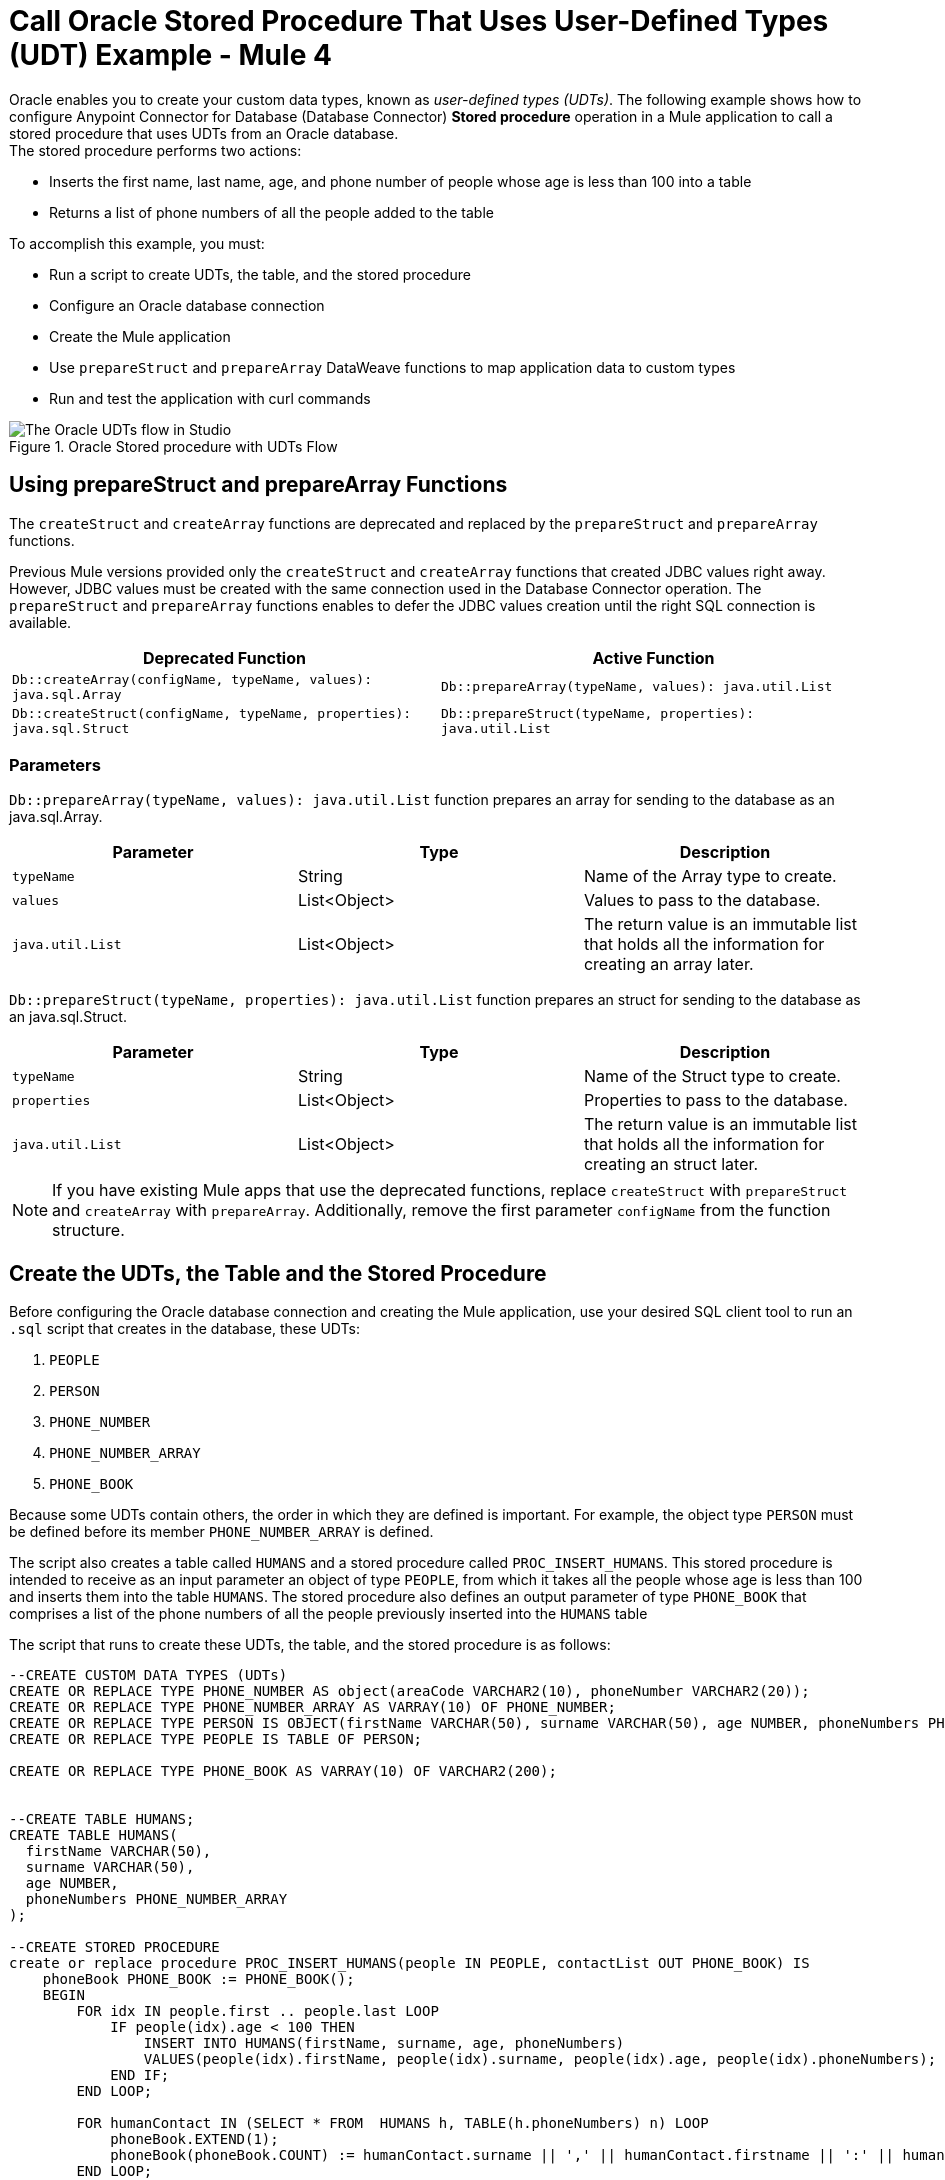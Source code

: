 = Call Oracle Stored Procedure That Uses User-Defined Types (UDT) Example - Mule 4

Oracle enables you to create your custom data types, known as _user-defined types (UDTs)_. The following example shows how to configure Anypoint Connector for Database (Database Connector) *Stored procedure* operation in a Mule application to call a stored procedure that uses UDTs from an Oracle database. +
The stored procedure performs two actions: +

* Inserts the first name, last name, age, and phone number of people whose age is less than 100 into a table
* Returns a list of phone numbers of all the people added to the table

To accomplish this example, you must: +

* Run a script to create UDTs, the table, and the stored procedure
* Configure an Oracle database connection
* Create the Mule application
* Use `prepareStruct` and `prepareArray` DataWeave functions to map application data to custom types
* Run and test the application with curl commands

.Oracle Stored procedure with UDTs Flow
image::database-oracle-udt-flow.png[The Oracle UDTs flow in Studio]


== Using prepareStruct and prepareArray Functions

The `createStruct` and `createArray` functions are deprecated and replaced by the `prepareStruct` and `prepareArray` functions.

Previous Mule versions provided only the `createStruct` and `createArray` functions that created JDBC values right away. However, JDBC values must be created with the same connection used in the Database Connector operation. The `prepareStruct` and `prepareArray` functions enables to defer the JDBC values creation until the right SQL connection is available.

[%header,%cols]
|===
| Deprecated Function | Active Function
| `Db::createArray(configName, typeName, values): java.sql.Array` | `Db::prepareArray(typeName, values): java.util.List`
| `Db::createStruct(configName, typeName, properties): java.sql.Struct` | `Db::prepareStruct(typeName, properties): java.util.List`
|===

=== Parameters

`Db::prepareArray(typeName, values): java.util.List` function prepares an array for sending to the database as an java.sql.Array.

[%header,%cols]
|===
| Parameter | Type | Description
| `typeName` | String | Name of the Array type to create.
| `values` | List<Object> | Values to pass to the database.
| `java.util.List` | List<Object> | The return value is an immutable list that holds all the information for creating an array later.
|===

`Db::prepareStruct(typeName, properties): java.util.List` function prepares an struct for sending to the database as an java.sql.Struct.

[%header,%cols]
|===
| Parameter | Type | Description
| `typeName` | String | Name of the Struct type to create.
| `properties` | List<Object> | Properties to pass to the database.
| `java.util.List` | List<Object> | The return value is an immutable list that holds all the information for creating an struct later.
|===

[NOTE]
If you have existing Mule apps that use the deprecated functions, replace  `createStruct` with `prepareStruct` and `createArray` with `prepareArray`. Additionally, remove the first parameter `configName` from the function structure.


== Create the UDTs, the Table and the Stored Procedure

Before configuring the Oracle database connection and creating the Mule application, use your desired SQL client tool to run an `.sql` script that creates in the database, these UDTs:

. `PEOPLE`
. `PERSON`
. `PHONE_NUMBER`
. `PHONE_NUMBER_ARRAY`
. `PHONE_BOOK`

Because some UDTs contain others, the order in which they are defined is important. For example, the object type `PERSON` must be defined before its member `PHONE_NUMBER_ARRAY` is defined.

The script also creates a table called `HUMANS` and a stored procedure called `PROC_INSERT_HUMANS`. This stored procedure is intended to receive as an input parameter an object of type `PEOPLE`, from which it takes all the people whose age is less than 100 and inserts them into the table `HUMANS`. The stored procedure also defines an output parameter of type `PHONE_BOOK` that comprises a list of the phone numbers of all the people previously inserted into the `HUMANS` table

The script that runs to create these UDTs, the table, and the stored procedure is as follows:

[source,xml,linenums]
----

--CREATE CUSTOM DATA TYPES (UDTs)
CREATE OR REPLACE TYPE PHONE_NUMBER AS object(areaCode VARCHAR2(10), phoneNumber VARCHAR2(20));
CREATE OR REPLACE TYPE PHONE_NUMBER_ARRAY AS VARRAY(10) OF PHONE_NUMBER;
CREATE OR REPLACE TYPE PERSON IS OBJECT(firstName VARCHAR(50), surname VARCHAR(50), age NUMBER, phoneNumbers PHONE_NUMBER_ARRAY);
CREATE OR REPLACE TYPE PEOPLE IS TABLE OF PERSON;

CREATE OR REPLACE TYPE PHONE_BOOK AS VARRAY(10) OF VARCHAR2(200);


--CREATE TABLE HUMANS;
CREATE TABLE HUMANS(
  firstName VARCHAR(50),
  surname VARCHAR(50),
  age NUMBER,
  phoneNumbers PHONE_NUMBER_ARRAY
);

--CREATE STORED PROCEDURE
create or replace procedure PROC_INSERT_HUMANS(people IN PEOPLE, contactList OUT PHONE_BOOK) IS
    phoneBook PHONE_BOOK := PHONE_BOOK();
    BEGIN
        FOR idx IN people.first .. people.last LOOP
            IF people(idx).age < 100 THEN
                INSERT INTO HUMANS(firstName, surname, age, phoneNumbers)
                VALUES(people(idx).firstName, people(idx).surname, people(idx).age, people(idx).phoneNumbers);
            END IF;
        END LOOP;

        FOR humanContact IN (SELECT * FROM  HUMANS h, TABLE(h.phoneNumbers) n) LOOP
            phoneBook.EXTEND(1);
            phoneBook(phoneBook.COUNT) := humanContact.surname || ',' || humanContact.firstname || ':' || humanContact.areaCode ||'-'|| humanContact.phoneNumber;
        END LOOP;

        contactList := phonebook;

        COMMIT;
END PROC_INSERT_HUMANS;
----

== Configure an Oracle Database Connection

After you create your UDTs, the table and stored procedure in the Oracle database, go to Anypoint Studio to configure the Oracle database connection:

. Create a new Mule project in Studio.
. Navigate to the *Global Elements* view.
. Click *Create* to open the *Choose Global Type* view.
. In the *Filter* field, type `http`, select *HTTP Listener config*, and click *OK*. +
This configuration is for the HTTP *Listener* source that initiates the Mule application flow.
. In the *HTTP Listener config* window, set the following parameters:

* *Protocol*: `HTTP (Default)` +
* *Host*: `All Interfaces [0.0.0.0] (default)` +
* *Port*: `8081`

[start=4]
. Click *OK*.
. In the *Global Elements* view, click *Create* to open the *Choose Global Type* view.
. In the *Filter* field, type `database`, select *Database Config*, and click *OK*.
. In the *Database Config* window, set the *Name* field to `dbConfig`.
. In the *Connection* field, select *Oracle Connection*.
. Click *Configure* to add the required Oracle JDBC driver and select either: +
+
* *Use local file* +
Installs the library by using a local file.
* *Add Maven dependency* +
Installs a Maven dependency to add to the project.
+
[start=10]
. In the *Connection* section, set the following parameters: +
+
* *Host*: `localhost`
* *Port*: `1521`
* *User*: `SYS as SYSDBA`
* *Password*: `Oradoc_db1`
* *Instance*: `ORCLCDB`
+
[start=11]
. On the *Advanced* tab, set the *Column types* field to *Edit inline*.
. Click the plus sign (*+*) to add new column types to list all the UDTs that were previously created.
. Specify the following values in the *Id* and *Type name* fields:
+
[%header,cols="30a,70a"]
|===
| Id | Type name
| 2003 |  `PEOPLE`
| 2003 |  `PHONE_NUMBER`
| 2008 |  `PERSON`
| 2003 |  `PHONE_ARRAY`
| 2003 |  `PHONE_BOOK`
|===
+
[start=14]
. Click *Finish* to close the *Column type* window.
. Click *Test Connection* to confirm that Mule can connect to the database.
. Click *OK*.

The following screenshot shows the HTTP Listener global element configuration in Studio:

.HTTP Listener configuration
image::database-oracleudt-example-1.png[The HTTP Listener global element configuration]

The following screenshots show the Database global element configuration in Studio:

.Database Config General configuration
image::database-oracleudt-example-2.png[The database global element configuration setting the Host, Port, User, and Password fields]

.Database Config Advanced configuration
image::database-oracleudt-example-3.png[The database global element advanced configuration setting the Column types field]


== Create, Run and Test the Mule Application

After you configure the Oracle database connection, create, run an test the Mule application to call the stored procedure.

=== Configure the HTTP Listener and Set Payload Component

To create the Mule flow:

. In the *Mule Palette* view, select the HTTP *Listener* source and drag it on to the canvas. +
The source initiates the flow by listening for incoming HTTP message attributes.
. In the *Connector configuration* field, select `HTTP_Listener_config` global configuration.
. Set the *Path* field to `/oracle`.
. Drag a *Set Payload* component to the right of *Listener*. +
This component creates a list of items to send to the stored procedure for processing.
. In the *Value* field, specify items to be listed: +
+
[source,xml,linenums]
----
[{'name':'Anthony J', 'surname':'Crowley', 'age': 6000, 'phoneNumber': {'areaCode':'020', 'phoneNumber': '777'}},
	{'name':'A.Z', 'surname':'Fell', 'age': 6000, 'phoneNumber':{'areaCode':'020', 'phoneNumber': '888'}},
	{'name':'Adam', 'surname':'Young', 'age': 11, 'phoneNumber':{'areaCode':'046', 'phoneNumber': '666'}},
	{'name':'Anathema', 'surname':'Device', 'age': 27, 'phoneNumber':{'areaCode':'020', 'phoneNumber': '123'}},
	]
----
+
. Set the *Mime Type* field to `application/java`.

.Set Payload configuration
image::database-oracleudt-example-4.png[The Set payload component configuration]

=== Configure the Transform Message Component with DataWeave Functions

Continue creating the Mule application using a *Transform Message* component with `prepareStruct` and `prepareArray` DataWeave functions that map application data to the example custom user data types:

. Drag a *Transform Message* component to the right of *Set Payload*. +
This component transforms the JSON objects into an object that can be mapped to the data type `PEOPLE` that the stored procedure expects as an input parameter.
. Double-click the component in the Studio canvas and set the name to `Transform Message - Prepare UDT`.
. In the *Output* source code view of the component, click the *Edit Current Target* button.
. In the *Selection dialog* box, set the *Output* field to `Variable` and the *Variable name* to `in_people_tab`, and then click *OK*.
. In the *Output* field, specify the following DataWeave expression that contains the `prepareStruct`  and `prepareArray` functions:
+
[source,DataWeave,linenums]
----
%dw 2.0
output application/java

fun toPhoneNumberArray(phoneNumber) = Db::prepareArray("PHONE_NUMBER_ARRAY",[Db::prepareStruct("PHONE_NUMBER", [phoneNumber.areaCode, phoneNumber.phoneNumber])])
fun toPerson(person) = Db::prepareStruct("PERSON", [person.name, person.surname, person.age, toPhoneNumberArray(person.phoneNumber)])
---
Db::prepareArray("PEOPLE", payload map (item, index) -> ( toPerson(item) ) )
----
+

.Transform Message configuration
image::database-oracleudt-example-6.png[Transform Message configuration]

When the Mule app performs a Database Connector operation, the `prepareStruct` instructs Mule to create JDBC struct objects based on the `Name` type and their corresponding properties. In the example, types `PERSON` and `PHONE_NUMBER` are struct objects. The function expects the following parameters in order:

* `typeName` +
A string with the name of the `Struct` type to create: in this example, `PERSON` or `PHONE_NUMBER`
* `values` +
An array of values that conforms to the `Struct` properties: in this example, for `PHONE_NUMBER`, `['046', '666']`

When the Mule app performs a Database Connector operation, the `prepareArray` function instructs Mule to create JDBC array objects based on the `Array` type. In this example, types `PHONE_NUMBER_ARRAY`, `PEOPLE`, and `PHONE_BOOK` are array objects. The function expects the following parameters in order:

* `typeName` +
A string with the name of the `Array` type to create: in this example, `PEOPLE` or `PHONE_NUMBER_ARRAY`
* `values` +
An array of values that conforms to the `Array` type: in this example, is an array of arrays, each of those representing `PERSON` objects, created using the `prepareStruct` function

Both `prepareStruct` and `prepareArray` functions return special arrays that hold all the information to create the requested SQL values. At operation time the parameter data is recursively analyzed and these arrays are replaced with the proper SQL object.

Note that you can combine and use these functions to create subtypes or nested types. In this example, the type `PERSON` contains the `PHONE_NUMBER_ARRAY` objects. At the same time, the type `PHONE_NUMBER_ARRAY` is defined as an array of `PHONE_NUMBER`.

Additionally, you can combine these functions for complex types if you use the `prepareArray` function when you are matching to a UDT based on the `Array` type.

=== Configure the Stored Procedure Operation

Use the Database Connector *Stored Procedure* operation to call the Oracle stored procedure with UDTs:

. Drag a *Stored procedure* operation to the right of *Transform Message*. +
This operation calls the stored procedure using Database Connector.
. In the *Connector configuration* field, select `dbConfig` global configuration.
. In the *SQL Query Text* field, enter `{ call proc_insert_humans(:people, :phoneBook) }`. +
. In the *Input Parameters* field, enter `{ people: vars.in_people_tab}` +
This step maps the output of the transformation, which is stored in the variable called `in_people_tab` to the input parameter.
. In the *Output Parameters* field, select `Edit inline` and click the plus sign (*+*) to set a custom parameter:

* *Key*: `phoneBook`
* *Custom type*: `PHONE_BOOK`

.Stored procedure configuration
image::database-oracleudt-example-5.png[Stored procedure configuration]

[start=6]
. Drag a second *Transform Message* component to the right of *Stored procedure*.
. Double-click the component in the Studio canvas and set the name to `Transform Message - response to JSON`.
. In the *Output* source code view of the component, set the following DataWeave expression:

[source,DataWeave,linenums]
----
%dw 2.0
output application/json
---
payload
----


=== Run and Test the Mule Application

To complete and test the Mule application:

. Save the project in Studio.
. Test the app by using the following curl command in your terminal: `curl localhost:8081/oracle`. +
The stored procedure should return the list of phone numbers of all the people added to the table `HUMANS`.

== XML for Calling Oracle Stored Procedure with UDTs

Paste this code into your Studio XML editor to quickly load the flow for this example into your Mule app:

[source,xml,linenums]
----
<?xml version="1.0" encoding="UTF-8"?>

<mule xmlns:ee="http://www.mulesoft.org/schema/mule/ee/core"
	xmlns:db="http://www.mulesoft.org/schema/mule/db" xmlns:http="http://www.mulesoft.org/schema/mule/http"
	xmlns="http://www.mulesoft.org/schema/mule/core"
	xmlns:doc="http://www.mulesoft.org/schema/mule/documentation" xmlns:xsi="http://www.w3.org/2001/XMLSchema-instance" xsi:schemaLocation="
http://www.mulesoft.org/schema/mule/ee/core http://www.mulesoft.org/schema/mule/ee/core/current/mule-ee.xsd http://www.mulesoft.org/schema/mule/core http://www.mulesoft.org/schema/mule/core/current/mule.xsd
http://www.mulesoft.org/schema/mule/http http://www.mulesoft.org/schema/mule/http/current/mule-http.xsd
http://www.mulesoft.org/schema/mule/db http://www.mulesoft.org/schema/mule/db/current/mule-db.xsd">

	<http:listener-config name="HTTP_Listener_config" >
		<http:listener-connection host="0.0.0.0" port="8081" />
	</http:listener-config>

	<db:config name="dbConfig" >
		<db:oracle-connection host="localhost" user="SYS as SYSDBA" password="Oradoc_db1" instance="ORCLCDB">
			<db:column-types>
				<db:column-type id="2003" typeName="PEOPLE"/>
				<db:column-type id="2003" typeName="PHONE_NUMBER"/>
				<db:column-type id="2008" typeName="PERSON" />
				<db:column-type id="2003" typeName="PHONE_NUMBER_ARRAY"/>
				<db:column-type id="2003" typeName="PHONE_BOOK"/>
			</db:column-types>
		</db:oracle-connection>
	</db:config>

	<flow name="oracle-udtsFlow" >
		<http:listener config-ref="HTTP_Listener_config" path="/oracle"/>

		<set-payload value="#[[{'name':'Anthony J', 'surname':'Crowley', 'age': 6000, 'phoneNumber': {'areaCode':'020', 'phoneNumber': '777'}},
	{'name':'A.Z', 'surname':'Fell', 'age': 6000, 'phoneNumber':{'areaCode':'020', 'phoneNumber': '888'}},
	{'name':'Adam', 'surname':'Young', 'age': 11, 'phoneNumber':{'areaCode':'046', 'phoneNumber': '666'}},
	{'name':'Anathema', 'surname':'Device', 'age': 27, 'phoneNumber':{'areaCode':'020', 'phoneNumber': '123'}},
	]]" mimeType="application/java"/>


	<ee:transform doc:name="Transform Message - Prepare UDT">
			<ee:variables>
				<ee:set-variable variableName="in_people_tab"><![CDATA[%dw 2.0
				output application/java
				fun toPhoneNumberArray(phoneNumber) = Db::prepareArray("PHONE_NUMBER_ARRAY",[Db::prepareStruct("PHONE_NUMBER", [phoneNumber.areaCode, phoneNumber.phoneNumber])])
				fun toPerson(person) = Db::prepareStruct("PERSON", [person.name, person.surname, person.age, toPhoneNumberArray(person.phoneNumber)])
				---
				Db::prepareArray("PEOPLE", payload map (item, index) -> ( toPerson(item) ) )
				]]></ee:set-variable>
			</ee:variables>
		</ee:transform>
		<db:stored-procedure config-ref="dbConfig">
			<db:sql><![CDATA[{ call proc_insert_humans(:people, :phoneBook) }]]></db:sql>
			<db:input-parameters><![CDATA[{
				people: vars.in_people_tab
			}]]></db:input-parameters>
			<db:output-parameters >
				<db:output-parameter key="phoneBook" customType="PHONE_BOOK" />
			</db:output-parameters>
		</db:stored-procedure>
		<ee:transform doc:name="Transform Message - response to JSON" >
			<ee:message >
				<ee:set-payload ><![CDATA[%dw 2.0
					output application/json
					---
					payload]]></ee:set-payload>
			</ee:message>
		</ee:transform>
	</flow>

</mule>
----

== See Also

* xref:database-connector-examples.adoc[Database Connector Examples]
* https://help.mulesoft.com[MuleSoft Help Center]
